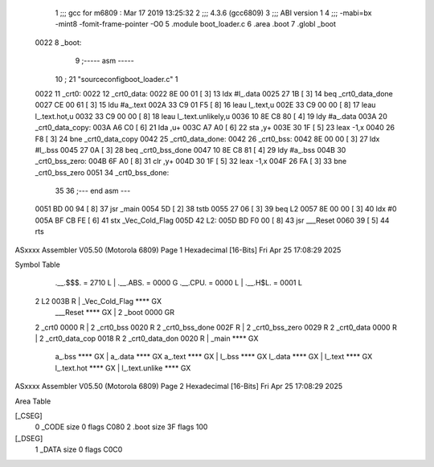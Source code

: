                               1 ;;; gcc for m6809 : Mar 17 2019 13:25:32
                              2 ;;; 4.3.6 (gcc6809)
                              3 ;;; ABI version 1
                              4 ;;; -mabi=bx -mint8 -fomit-frame-pointer -O0
                              5 	.module	boot_loader.c
                              6 	.area	.boot
                              7 	.globl	_boot
   0022                       8 _boot:
                              9 ;----- asm -----
                             10 ; 21 "source\config\boot_loader.c" 1
   0022                      11 	_crt0:							
   0022                      12 	_crt0_data:					
   0022 8E 00 01      [ 3]   13 		ldx		#l_.data			
   0025 27 1B         [ 3]   14 		beq		_crt0_data_done		
   0027 CE 00 61      [ 3]   15 		ldu		#a_.text			
   002A 33 C9 01 F5   [ 8]   16 		leau	l_.text,u			
   002E 33 C9 00 00   [ 8]   17 		leau	l_.text.hot,u		
   0032 33 C9 00 00   [ 8]   18 		leau	l_.text.unlikely,u	
   0036 10 8E C8 80   [ 4]   19 		ldy		#a_.data			
   003A                      20 	_crt0_data_copy:				
   003A A6 C0         [ 6]   21 		lda		,u+					
   003C A7 A0         [ 6]   22 		sta		,y+					
   003E 30 1F         [ 5]   23 		leax	-1,x				
   0040 26 F8         [ 3]   24 		bne		_crt0_data_copy		
   0042                      25 	_crt0_data_done:				
   0042                      26 	_crt0_bss:						
   0042 8E 00 00      [ 3]   27 		ldx		#l_.bss				
   0045 27 0A         [ 3]   28 		beq		_crt0_bss_done		
   0047 10 8E C8 81   [ 4]   29 		ldy		#a_.bss				
   004B                      30 	_crt0_bss_zero:				
   004B 6F A0         [ 8]   31 		clr		,y+					
   004D 30 1F         [ 5]   32 		leax	-1,x				
   004F 26 FA         [ 3]   33 		bne		_crt0_bss_zero		
   0051                      34 	_crt0_bss_done:				
                             35 	
                             36 ;--- end asm ---
   0051 BD 00 94      [ 8]   37 	jsr	_main
   0054 5D            [ 2]   38 	tstb
   0055 27 06         [ 3]   39 	beq	L2
   0057 8E 00 00      [ 3]   40 	ldx	#0
   005A BF CB FE      [ 6]   41 	stx	_Vec_Cold_Flag
   005D                      42 L2:
   005D BD F0 00      [ 8]   43 	jsr	___Reset
   0060 39            [ 5]   44 	rts
ASxxxx Assembler V05.50  (Motorola 6809)                                Page 1
Hexadecimal [16-Bits]                                 Fri Apr 25 17:08:29 2025

Symbol Table

    .__.$$$.       =   2710 L   |     .__.ABS.       =   0000 G
    .__.CPU.       =   0000 L   |     .__.H$L.       =   0001 L
  2 L2                 003B R   |     _Vec_Cold_Flag     **** GX
    ___Reset           **** GX  |   2 _boot              0000 GR
  2 _crt0              0000 R   |   2 _crt0_bss          0020 R
  2 _crt0_bss_done     002F R   |   2 _crt0_bss_zero     0029 R
  2 _crt0_data         0000 R   |   2 _crt0_data_cop     0018 R
  2 _crt0_data_don     0020 R   |     _main              **** GX
    a_.bss             **** GX  |     a_.data            **** GX
    a_.text            **** GX  |     l_.bss             **** GX
    l_.data            **** GX  |     l_.text            **** GX
    l_.text.hot        **** GX  |     l_.text.unlike     **** GX

ASxxxx Assembler V05.50  (Motorola 6809)                                Page 2
Hexadecimal [16-Bits]                                 Fri Apr 25 17:08:29 2025

Area Table

[_CSEG]
   0 _CODE            size    0   flags C080
   2 .boot            size   3F   flags  100
[_DSEG]
   1 _DATA            size    0   flags C0C0

